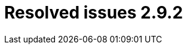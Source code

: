 // Module included in the following assemblies:
//
// * documentation/doc-Release_notes/master.adoc

[id="resolved-issues-2-9-2_{context}"]
= Resolved issues 2.9.2


////
.{project-short} used only compatibility mode bus for virtual machines with raw copy mode

In earlier releases, virtual machines (VMs) that enabled `skipGuestConversion` (raw copy mode) used only compatible mode bus and adapters: Serial Advanced Technology Attachment (SATA), E1000E, and USB (Universal Serial Bus). This issue has been resolved in {project-short} 2.9.1 by adding the `useCompatibilityMode` field. When set to `false`, the `useCompatibilityMode` field allows you to use `VirtIO` devices for VMs with raw copy mode. You must install `virtio` drivers to use the `VirtIO` devices before migration. The `useCompatibilityMode` field does not have an effect without enabling `skipGuestConversion`.
In case of a VM boot failure in the target cluster, you must switch to the compatible mode buses for the guest VMs. link:https://issues.redhat.com/browse/MTV-3009[(MTV-3009)]
